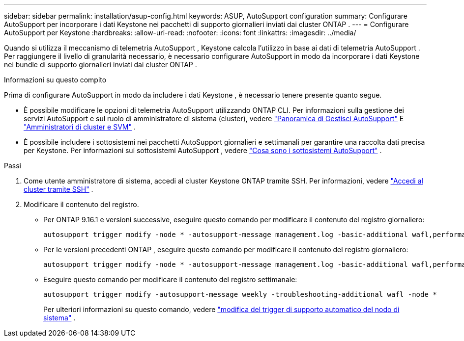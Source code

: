 ---
sidebar: sidebar 
permalink: installation/asup-config.html 
keywords: ASUP, AutoSupport configuration 
summary: Configurare AutoSupport per incorporare i dati Keystone nei pacchetti di supporto giornalieri inviati dai cluster ONTAP . 
---
= Configurare AutoSupport per Keystone
:hardbreaks:
:allow-uri-read: 
:nofooter: 
:icons: font
:linkattrs: 
:imagesdir: ../media/


[role="lead"]
Quando si utilizza il meccanismo di telemetria AutoSupport , Keystone calcola l'utilizzo in base ai dati di telemetria AutoSupport .  Per raggiungere il livello di granularità necessario, è necessario configurare AutoSupport in modo da incorporare i dati Keystone nei bundle di supporto giornalieri inviati dai cluster ONTAP .

.Informazioni su questo compito
Prima di configurare AutoSupport in modo da includere i dati Keystone , è necessario tenere presente quanto segue.

* È possibile modificare le opzioni di telemetria AutoSupport utilizzando ONTAP CLI.  Per informazioni sulla gestione dei servizi AutoSupport e sul ruolo di amministratore di sistema (cluster), vedere https://docs.netapp.com/us-en/ontap/system-admin/manage-autosupport-concept.html["Panoramica di Gestisci AutoSupport"^] E https://docs.netapp.com/us-en/ontap/system-admin/cluster-svm-administrators-concept.html["Amministratori di cluster e SVM"^] .
* È possibile includere i sottosistemi nei pacchetti AutoSupport giornalieri e settimanali per garantire una raccolta dati precisa per Keystone.  Per informazioni sui sottosistemi AutoSupport , vedere https://docs.netapp.com/us-en/ontap/system-admin/autosupport-subsystem-collection-reference.html["Cosa sono i sottosistemi AutoSupport"^] .


.Passi
. Come utente amministratore di sistema, accedi al cluster Keystone ONTAP tramite SSH.  Per informazioni, vedere https://docs.netapp.com/us-en/ontap/system-admin/access-cluster-ssh-task.html["Accedi al cluster tramite SSH"^] .
. Modificare il contenuto del registro.
+
** Per ONTAP 9.16.1 e versioni successive, eseguire questo comando per modificare il contenuto del registro giornaliero:
+
[source]
----
autosupport trigger modify -node * -autosupport-message management.log -basic-additional wafl,performance,snapshot,object_store_server,san,raid,snapmirror -troubleshooting-additional wafl
----
** Per le versioni precedenti ONTAP , eseguire questo comando per modificare il contenuto del registro giornaliero:
+
[source]
----
autosupport trigger modify -node * -autosupport-message management.log -basic-additional wafl,performance,snapshot,platform,object_store_server,san,raid,snapmirror -troubleshooting-additional wafl
----
** Eseguire questo comando per modificare il contenuto del registro settimanale:
+
[source]
----
autosupport trigger modify -autosupport-message weekly -troubleshooting-additional wafl -node *
----
+
Per ulteriori informazioni su questo comando, vedere https://docs.netapp.com/us-en/ontap-cli-9131/system-node-autosupport-trigger-modify.html["modifica del trigger di supporto automatico del nodo di sistema"^] .




